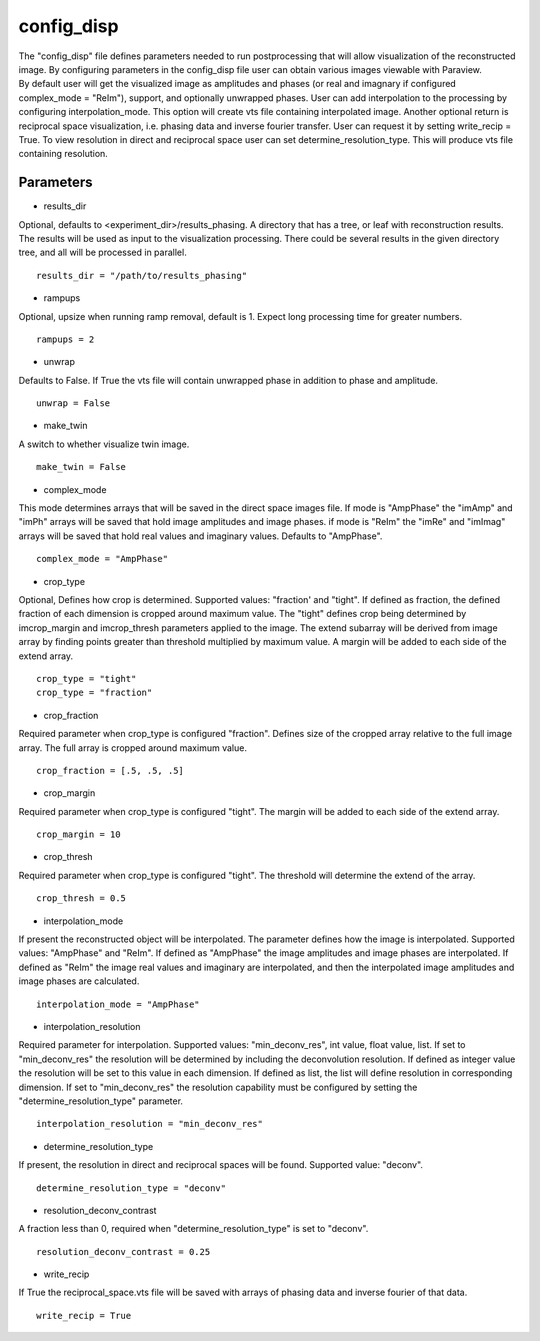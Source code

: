 .. _config_disp:

===========
config_disp
===========
| The "config_disp" file defines parameters needed to run postprocessing that will allow visualization of the reconstructed image. By configuring parameters in the config_disp file user can obtain various images viewable with Paraview.
| By default user will get the visualized image as amplitudes and phases (or real and imagnary if configured complex_mode = "ReIm"), support, and optionally unwrapped phases. User can add interpolation to the processing by configuring interpolation_mode. This option will create vts file containing interpolated image. Another optional return is reciprocal space visualization, i.e. phasing data and inverse fourier transfer. User can request it by setting write_recip = True. To view resolution in direct and reciprocal space user can set determine_resolution_type. This will produce vts file containing resolution.

Parameters
==========
- results_dir

| Optional, defaults to <experiment_dir>/results_phasing. A directory that has a tree, or leaf with reconstruction results. The results will be used as input to the visualization processing. There could be several results in the given directory tree, and all will be processed in parallel.

::

    results_dir = "/path/to/results_phasing"

- rampups

| Optional, upsize when running ramp removal, default is 1. Expect long processing time for greater numbers.

::

    rampups = 2

- unwrap

| Defaults to False. If True the vts file will contain unwrapped phase in addition to phase and amplitude.

::

    unwrap = False

- make_twin

| A switch to whether visualize twin image.

::

    make_twin = False

- complex_mode

| This mode determines arrays that will be saved in the direct space images file. If mode is "AmpPhase" the "imAmp" and "imPh" arrays will be saved that hold image amplitudes and image phases. if mode is "ReIm" the "imRe" and "imImag" arrays will be saved that hold real values and imaginary values. Defaults to "AmpPhase".

::

    complex_mode = "AmpPhase"

- crop_type

| Optional, Defines how crop is determined. Supported values: "fraction' and "tight". If defined as fraction, the defined fraction of each dimension is cropped around maximum value. The "tight" defines crop being determined by imcrop_margin and imcrop_thresh parameters applied to the image. The extend subarray will be derived from image array by finding points greater than threshold multiplied by maximum value. A margin will be added to each side of the extend array.

::

    crop_type = "tight"
    crop_type = "fraction"

- crop_fraction

| Required parameter when crop_type is configured "fraction". Defines size of the cropped array relative to the full image array. The full array is cropped around maximum value.

::

    crop_fraction = [.5, .5, .5]

- crop_margin

| Required parameter when crop_type is configured "tight". The margin will be added to each side of the extend array.

::

    crop_margin = 10

- crop_thresh

| Required parameter when crop_type is configured "tight". The threshold will determine the extend of the array.

::

    crop_thresh = 0.5

- interpolation_mode

| If present the reconstructed object will be interpolated. The parameter defines how the image is interpolated. Supported values: "AmpPhase" and "ReIm". If defined as "AmpPhase" the image amplitudes and image phases are interpolated. If defined as "ReIm" the image real values and imaginary are interpolated, and then the interpolated image amplitudes and image phases are calculated.

::

    interpolation_mode = "AmpPhase"

- interpolation_resolution

| Required parameter for interpolation. Supported values: "min_deconv_res", int value, float value, list. If set to "min_deconv_res" the resolution will be determined by including the deconvolution resolution. If defined as integer value the resolution will be set to this value in each dimension. If defined as list, the list will define resolution in corresponding dimension. If set to "min_deconv_res" the resolution capability must be configured by setting the "determine_resolution_type" parameter.

::

    interpolation_resolution = "min_deconv_res"

- determine_resolution_type

| If present, the resolution in direct and reciprocal spaces will be found. Supported value: "deconv".

::

    determine_resolution_type = "deconv"

- resolution_deconv_contrast

| A fraction less than 0, required when "determine_resolution_type" is set to "deconv".

::

    resolution_deconv_contrast = 0.25

- write_recip

| If True the reciprocal_space.vts file will be saved with arrays of phasing data and inverse fourier of that data.

::

    write_recip = True

